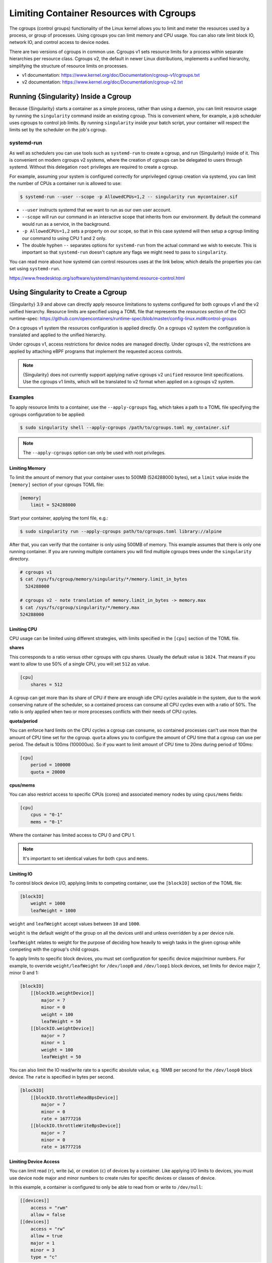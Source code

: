 .. _cgroups:

=========================================
Limiting Container Resources with Cgroups
=========================================

The cgroups (control groups) functionality of the Linux kernel allows you to
limit and meter the resources used by a process, or group of processes. Using
cgroups you can limit memory and CPU usage. You can also rate limit block IO,
network IO, and control access to device nodes.

There are two versions of cgroups in common use. Cgroups v1 sets resource limits
for a process within separate hierarchies per resource class. Cgroups v2, the
default in newer Linux distributions, implements a unified hierarchy,
simplifying the structure of resource limits on processes.

* v1 documentation: https://www.kernel.org/doc/Documentation/cgroup-v1/cgroups.txt
* v2 documentation: https://www.kernel.org/doc/Documentation/cgroup-v2.txt

-------------------------------------
Running {Singularity} Inside a Cgroup
-------------------------------------

Because {Singularity} starts a container as a simple process, rather than using
a daemon, you can limit resource usage by running the ``singularity`` command
inside an existing cgroup. This is convenient where, for example, a job
scheduler uses cgroups to control job limits. By running ``singularity`` inside
your batch script, your container will respect the limits set by the scheduler
on the job's cgroup.

systemd-run
===========

As well as schedulers you can use tools such as ``systemd-run`` to create a
cgroup, and run {Singularity} inside of it. This is convenient on modern cgroups
v2 systems, where the creation of cgroups can be delegated to users through
systemd. Without this delegation ``root`` privileges are required to create a
cgroup.

For example, assuming your system is configured correctly for unprivileged
cgroup creation via systemd, you can limit the number of CPUs a container run is
allowed to use:

.. code-block::

    $ systemd-run --user --scope -p AllowedCPUs=1,2 -- singularity run mycontainer.sif

* ``--user`` instructs systemd that we want to run as our own user account.

* ``--scope`` will run our command in an interactive scope that inherits from our
  environment. By default the command would run as a service, in the background.

* ``-p AllowedCPUs=1,2`` sets a property on our scope, so that in this case
  systemd will then setup a cgroup limiting our command to using CPU 1 and 2 only.

* The double hyphen ``--`` separates options for ``systemd-run`` from the actual
  command we wish to execute. This is important so that ``systemd-run`` doesn't
  capture any flags we might need to pass to ``singularity``.

You can read more about how systemd can control resources uses at the link
below, which details the properties you can set using ``systemd-run``.

https://www.freedesktop.org/software/systemd/man/systemd.resource-control.html

------------------------------------
Using Singularity to Create a Cgroup
------------------------------------

{Singularity} 3.9 and above can directly apply resource limitations to systems
configured for both cgroups v1 and the v2 unified hierarchy. Resource limits are
specified using a TOML file that represents the `resources` section of the OCI
runtime-spec:
https://github.com/opencontainers/runtime-spec/blob/master/config-linux.md#control-groups

On a cgroups v1 system the resources configuration is applied directly. On a
cgroups v2 system the configuration is translated and applied to the unified
hierarchy.

Under cgroups v1, access restrictions for device nodes are managed directly.
Under cgroups v2, the restrictions are applied by attaching eBPF programs that
implement the requested access controls.

.. note::

   {Singularity} does not currently support applying native cgroups v2
   ``unified`` resource limit specifications. Use the cgroups v1 limits, which
   will be translated to v2 format when applied on a cgroups v2 system.


Examples
========

To apply resource limits to a container, use the ``--apply-cgroups`` flag, which
takes a path to a TOML file specifying the cgroups configuration to be applied:

.. code-block::

  $ sudo singularity shell --apply-cgroups /path/to/cgroups.toml my_container.sif

.. note::

  The ``--apply-cgroups`` option can only be used with root privileges.

Limiting Memory
---------------

To limit the amount of memory that your container uses to 500MB (524288000
bytes), set a ``limit`` value inside the ``[memory]`` section of your cgroups
TOML file:

.. code-block::

  [memory]
      limit = 524288000

Start your container, applying the toml file, e.g.:

.. code-block::

  $ sudo singularity run --apply-cgroups path/to/cgroups.toml library://alpine

After that, you can verify that the container is only using 500MB of memory.
This example assumes that there is only one running container. If you are
running multiple containers you will find multiple cgroups trees under the
``singularity`` directory.

.. code-block::

  # cgroups v1
  $ cat /sys/fs/cgroup/memory/singularity/*/memory.limit_in_bytes
    524288000

  # cgroups v2 - note translation of memory.limit_in_bytes -> memory.max
  $ cat /sys/fs/cgroup/singularity/*/memory.max
  524288000


Limiting CPU
------------

CPU usage can be limited using different strategies, with limits specified in
the ``[cpu]`` section of the TOML file.

**shares**

This corresponds to a ratio versus other cgroups with cpu shares. Usually the
default value is ``1024``. That means if you want to allow to use 50% of a
single CPU, you will set ``512`` as value.

.. code-block::

  [cpu]
      shares = 512

A cgroup can get more than its share of CPU if there are enough idle CPU cycles
available in the system, due to the work conserving nature of the scheduler, so
a contained process can consume all CPU cycles even with a ratio of 50%. The
ratio is only applied when two or more processes conflicts with their needs of
CPU cycles.

**quota/period**

You can enforce hard limits on the CPU cycles a cgroup can consume, so contained
processes can't use more than the amount of CPU time set for the cgroup.
``quota`` allows you to configure the amount of CPU time that a cgroup can use
per period. The default is 100ms (100000us). So if you want to limit amount of
CPU time to 20ms during period of 100ms:

.. code-block::

  [cpu]
      period = 100000
      quota = 20000

**cpus/mems**

You can also restrict access to specific CPUs (cores) and associated memory
nodes by using ``cpus/mems`` fields:

.. code-block::

  [cpu]
      cpus = "0-1"
      mems = "0-1"

Where the container has limited access to CPU 0 and CPU 1.

.. note::

  It's important to set identical values for both ``cpus`` and ``mems``.


Limiting IO
-----------

To control block device I/O, applying limits to competing container, use the
``[blockIO]`` section of the TOML file:

.. code-block::

  [blockIO]
      weight = 1000
      leafWeight = 1000

``weight`` and ``leafWeight`` accept values between ``10`` and ``1000``.

``weight`` is the default weight of the group on all the devices until and
unless overridden by a per device rule.

``leafWeight`` relates to weight for the purpose of deciding how heavily to
weigh tasks in the given cgroup while competing with the cgroup's child cgroups.


To apply limits to specific block devices, you must set configuration for
specific device major/minor numbers. For example, to override
``weight/leafWeight`` for ``/dev/loop0`` and ``/dev/loop1`` block devices, set
limits for device major 7, minor 0 and 1:

.. code-block::

  [blockIO]
      [[blockIO.weightDevice]]
          major = 7
          minor = 0
          weight = 100
          leafWeight = 50
      [[blockIO.weightDevice]]
          major = 7
          minor = 1
          weight = 100
          leafWeight = 50

You can also limit the IO read/write rate to a specific absolute value, e.g.
16MB per second for the ``/dev/loop0`` block device. The ``rate`` is specified
in bytes per second.

.. code-block::

  [blockIO]
      [[blockIO.throttleReadBpsDevice]]
          major = 7
          minor = 0
          rate = 16777216
      [[blockIO.throttleWriteBpsDevice]]
          major = 7
          minor = 0
          rate = 16777216

Limiting Device Access
----------------------

You can limit read (``r``), write (``w``), or creation (``c``) of devices by a
container. Like applying I/O limits to devices, you must use device node major
and minor numbers to create rules for specific devices or classes of device.

In this example, a container is configured to only be able to read from or write
to ``/dev/null``:

.. code-block::

    [[devices]]
        access = "rwm"
        allow = false
    [[devices]]
        access = "rw"
        allow = true
        major = 1
        minor = 3
        type = "c"

Other limits
------------

{Singularity} can apply all resource limits that are valid in the OCI
runtime-spec ``resources`` section, **except** native ``unified``
cgroups v2 constraints. Use the cgroups v1 limits, which will be
translated to v2 format when applied on a cgroups v1 system.

See
https://github.com/opencontainers/runtime-spec/blob/master/config-linux.md#control-groups
for information about the available limits. Note that {Singularity} uses TOML
format for the confiuration file, rather than JSON.
